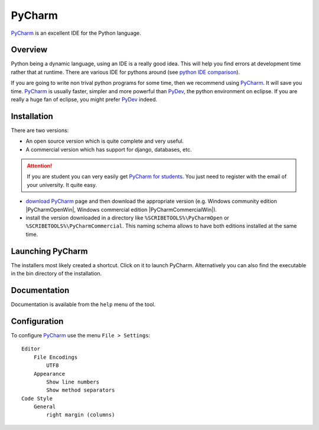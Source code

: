 .. _`PyCharm chapter`:

PyCharm
=======

PyCharm_ is an excellent IDE for the Python language.

.. figure:: media/PyCharmSplash.jpg

Overview
--------

Python being a dynamic language, using an IDE is a really good idea. This will
help you find errors at development time rather that at runtime. There are
various IDE for pythons around (see `python IDE comparison`_).

If you are going to write non trival python programs for some time, then
we recommend using PyCharm_. It will save you time. PyCharm_ is usually faster,
simpler and more powerful than PyDev_, the python environment on eclipse. If
you are really a huge fan of eclipse, you might prefer PyDev_ indeed.

Installation
------------
There are two versions:

* An open source version which is quite complete and very useful.
* A commercial version which has support for django, databases, etc.

.. Attention::

    If you are student you can very easily get `PyCharm for students`_.
    You just need to register with the email of your university.
    It quite easy.

* `download PyCharm`_ page and then download the appropriate version (e.g.
  Windows community edition |PyCharmOpenWin|, Windows commercial edition
  |PyCharmCommercialWin|).

* install the version downloaded in a directory like
  ``%SCRIBETOOLS%\PyCharmOpen`` or ``%SCRIBETOOLS%\PyCharmCommercial``.
  This naming schema allows to have both editions installed at the same time.

Launching PyCharm
-----------------
The installers most likely created a shortcut. Click on it to launch PyCharm.
Alternatively you can also find the executable in the bin directory of the
installation.

Documentation
-------------
Documentation is available from the ``help`` menu of the tool.

Configuration
-------------

To configure PyCharm_ use the menu ``File > Settings``::

    Editor
        File Encodings
            UTF8
        Appearance
            Show line numbers
            Show method separators
    Code Style
        General
            right margin (columns)

.. ............................................................................

.. _PyCharm: https://www.jetbrains.com/pycharm/
.. _`python IDE comparison`: http://en.wikipedia.org/wiki/Comparison_of_integrated_development_environments#Python
.. _`PyCharm for students`: https://www.jetbrains.com/estore/students/
.. _`download PyCharm`: https://www.jetbrains.com/pycharm/download/
.. _PyDev: http://pydev.org/

.. |PyCharmOpenWin| replace::
    (:download:`local <../../res/pycharm/downloads/Win/pycharm-community-4.5.3.exe>`,
    `web <http://download.jetbrains.com/python/pycharm-community-4.5.3.exe>`__)

.. |PyCharmCommercialWin| replace::
    (:download:`local <../../res/pycharm/downloads/Win/pycharm-professional-4.5.3.exe>`,
    `web <http://download.jetbrains.com/python/pycharm-professional-4.5.3.exe>`__)

